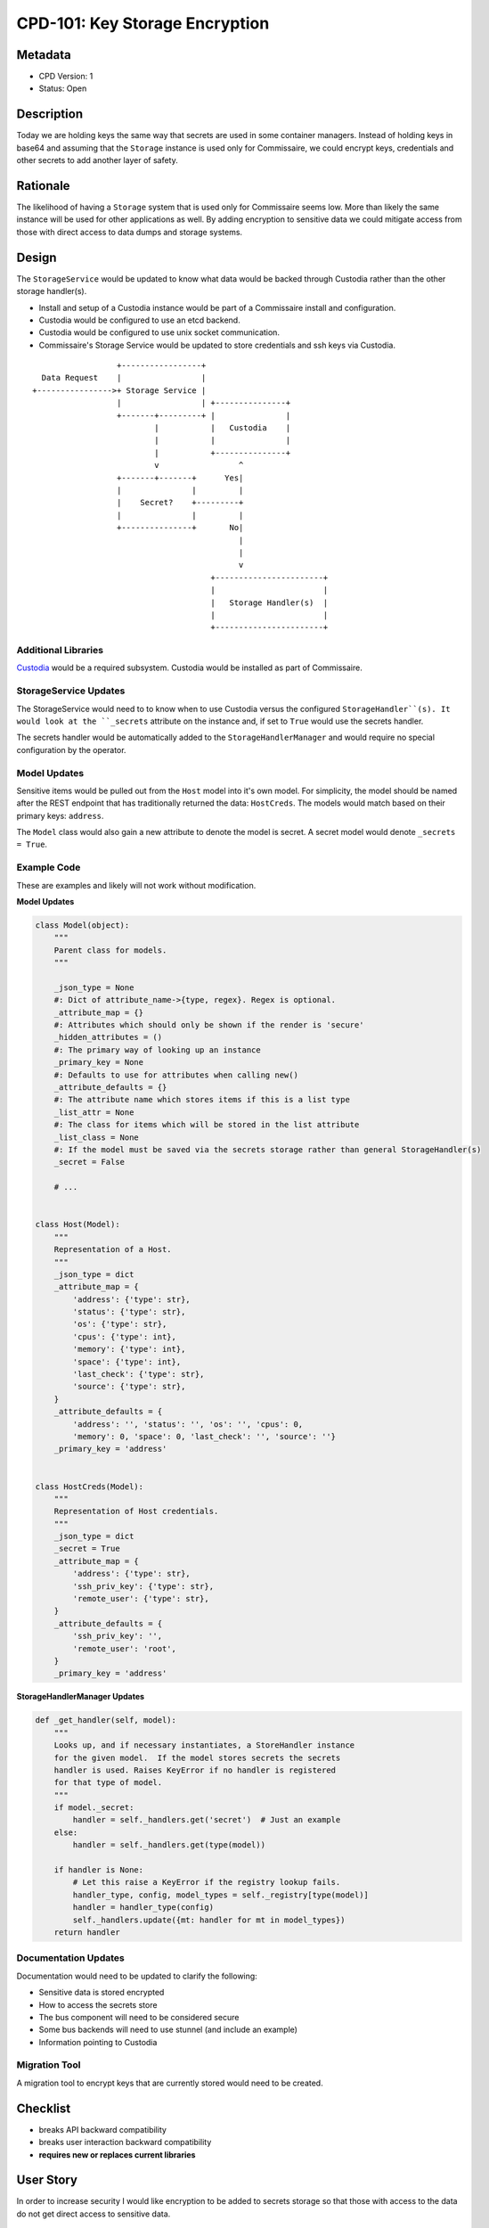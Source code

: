 CPD-101: Key Storage Encryption
===============================

Metadata
--------

* CPD Version: 1
* Status: Open

Description
-----------
Today we are holding keys the same way that secrets are used in some container managers.
Instead of holding keys in base64 and assuming that the ``Storage`` instance is used
only for Commissaire, we could encrypt keys, credentials and other secrets to add
another layer of safety.

Rationale
---------
The likelihood of having a ``Storage`` system that is used only for Commissaire seems
low. More than likely the same instance will be used for other applications as well.
By adding encryption to sensitive data we could mitigate access from those with direct
access to data dumps and storage systems.


Design
------
The ``StorageService`` would be updated to know what data would be backed through Custodia
rather than the other storage handler(s).

- Install and setup of a Custodia instance would be part of a Commissaire install and configuration.
- Custodia would be configured to use an etcd backend.
- Custodia would be configured to use unix socket communication.
- Commissaire's Storage Service would be updated to store credentials and ssh keys via Custodia.


::

                     +-----------------+
     Data Request    |                 |
   +---------------->+ Storage Service |
                     |                 | +---------------+
                     +-------+---------+ |               |
                             |           |   Custodia    |
                             |           |               |
                             |           +---------------+
                             v                 ^
                     +-------+-------+      Yes|
                     |               |         |
                     |    Secret?    +---------+
                     |               |         |
                     +---------------+       No|
                                               |
                                               |
                                               v
                                         +-----------------------+
                                         |                       |
                                         |   Storage Handler(s)  |
                                         |                       |
                                         +-----------------------+



Additional Libraries
~~~~~~~~~~~~~~~~~~~~
`Custodia <https://custodia.readthedocs.io/en/latest/>`_ would be a required subsystem.
Custodia would be installed as part of Commissaire.


StorageService Updates
~~~~~~~~~~~~~~~~~~~~~~
The StorageService would need to to know when to use Custodia versus the configured
``StorageHandler``(s). It would look at the ``_secrets`` attribute on the instance and,
if set to ``True`` would use the secrets handler.

The secrets handler would be automatically added to the ``StorageHandlerManager`` and
would require no special configuration by the operator.


Model Updates
~~~~~~~~~~~~~
Sensitive items would be pulled out from the ``Host`` model into it's own model. For simplicity,
the model should be named after the REST endpoint that has traditionally returned the data: ``HostCreds``.
The models would match based on their primary keys: ``address``.

The ``Model`` class would also gain a new attribute to denote the model is secret. A secret model would
denote ``_secrets = True``.


Example Code
~~~~~~~~~~~~
These are examples and likely will not work without modification.

**Model Updates**

.. code-block:: python

    class Model(object):
        """
        Parent class for models.
        """

        _json_type = None
        #: Dict of attribute_name->{type, regex}. Regex is optional.
        _attribute_map = {}
        #: Attributes which should only be shown if the render is 'secure'
        _hidden_attributes = ()
        #: The primary way of looking up an instance
        _primary_key = None
        #: Defaults to use for attributes when calling new()
        _attribute_defaults = {}
        #: The attribute name which stores items if this is a list type
        _list_attr = None
        #: The class for items which will be stored in the list attribute
        _list_class = None
        #: If the model must be saved via the secrets storage rather than general StorageHandler(s)
        _secret = False

        # ...


    class Host(Model):
        """
        Representation of a Host.
        """
        _json_type = dict
        _attribute_map = {
            'address': {'type': str},
            'status': {'type': str},
            'os': {'type': str},
            'cpus': {'type': int},
            'memory': {'type': int},
            'space': {'type': int},
            'last_check': {'type': str},
            'source': {'type': str},
        }
        _attribute_defaults = {
            'address': '', 'status': '', 'os': '', 'cpus': 0,
            'memory': 0, 'space': 0, 'last_check': '', 'source': ''}
        _primary_key = 'address'


    class HostCreds(Model):
        """
        Representation of Host credentials.
        """
        _json_type = dict
        _secret = True
        _attribute_map = {
            'address': {'type': str},
            'ssh_priv_key': {'type': str},
            'remote_user': {'type': str},
        }
        _attribute_defaults = {
            'ssh_priv_key': '',
            'remote_user': 'root',
        }
        _primary_key = 'address'

**StorageHandlerManager Updates**

.. code-block:: python

    def _get_handler(self, model):
        """
        Looks up, and if necessary instantiates, a StoreHandler instance
        for the given model.  If the model stores secrets the secrets
        handler is used. Raises KeyError if no handler is registered
        for that type of model.
        """
        if model._secret:
            handler = self._handlers.get('secret')  # Just an example
        else:
            handler = self._handlers.get(type(model))

        if handler is None:
            # Let this raise a KeyError if the registry lookup fails.
            handler_type, config, model_types = self._registry[type(model)]
            handler = handler_type(config)
            self._handlers.update({mt: handler for mt in model_types})
        return handler


Documentation Updates
~~~~~~~~~~~~~~~~~~~~~
Documentation would need to be updated to clarify the following:

* Sensitive data is stored encrypted
* How to access the secrets store
* The bus component will need to be considered secure
* Some bus backends will need to use stunnel (and include an example)
* Information pointing to Custodia

Migration Tool
~~~~~~~~~~~~~~
A migration tool to encrypt keys that are currently stored would need to be
created.

Checklist
---------
* breaks API backward compatibility
* breaks user interaction backward compatibility
* **requires new or replaces current libraries**

User Story
----------
In order to increase security
I would like encryption to be added to secrets storage
so that those with access to the data do not get direct access to sensitive data.

Acceptance Criteria
-------------------
* Verify a card for installing custodia is created
* Verify a card is created for updating commissaire-service
* Verify a card is created for adding/updating models and updating model usage

References
----------
* `Kubernetes Secrets <https://kubernetes.io/docs/user-guide/secrets/>`_
* `Custodia <https://custodia.readthedocs.io/en/latest/>`_
